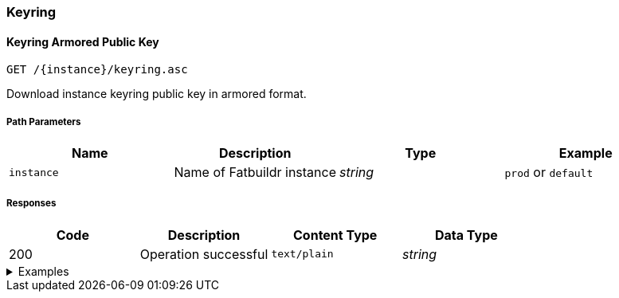 === Keyring

==== Keyring Armored Public Key

`GET /\{instance}/keyring.asc`

Download instance keyring public key in armored format.

===== Path Parameters

[cols="{tbl-pathparams-cols-specs}"]
|===
|Name|Description|Type|Example

|`instance`
|Name of Fatbuildr instance
|_string_
|`prod` or `default`
|===

===== Responses

[cols="{tbl-responses-cols-specs}"]
|===
|Code|Description|Content Type|Data Type

|200
|Operation successful
|`text/plain`
|_string_
|===

.Examples
[%collapsible]
====
Request:

[source,shell]
----
$ curl -X GET http://localhost:5000/default/keyring.asc
----

Response:

[source]
----
-----BEGIN PGP PUBLIC KEY BLOCK-----
…
-----END PGP PUBLIC KEY BLOCK-----
----
====

